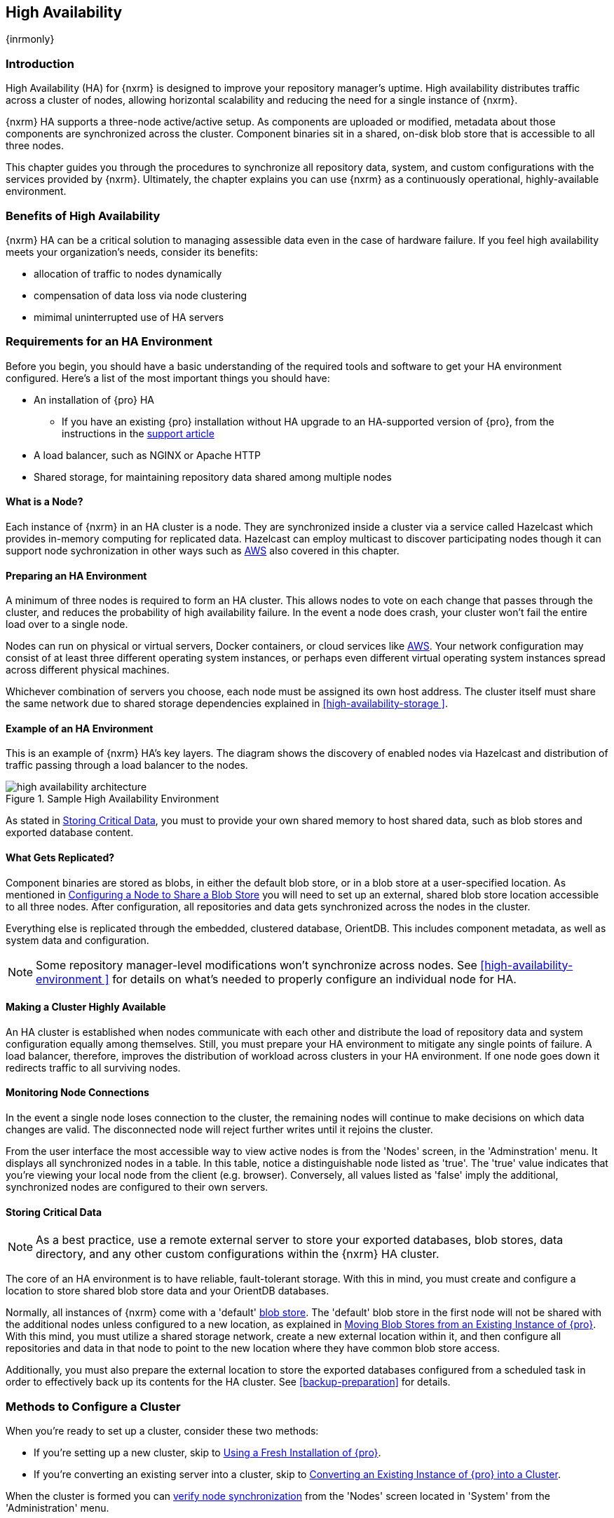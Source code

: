[[high-availability]]
==  High Availability
{inrmonly}

[[high-availability-introduction]]
=== Introduction

High Availability (HA) for {nxrm} is designed to improve your repository manager's uptime. High availability
distributes traffic across a cluster of nodes, allowing horizontal scalability and reducing the need for a
single instance of {nxrm}.

{nxrm} HA supports a three-node active/active setup. As components are uploaded or modified, metadata about
those components are synchronized across the cluster. Component binaries sit in a shared, on-disk blob store
that is accessible to all three nodes.

This chapter guides you through the procedures to synchronize all repository data, system, and custom
configurations with the services provided by {nxrm}. Ultimately, the chapter explains you can use {nxrm}
as a continuously operational, highly-available environment.

[[high-availability-benefits]]
=== Benefits of High Availability

{nxrm} HA can be a critical solution to managing assessible data even in the case of hardware failure.
If you feel high availability meets your organization's needs, consider its benefits:

* allocation of traffic to nodes dynamically
* compensation of data loss via node clustering
* mimimal uninterrupted use of HA servers

[[high-availability-requirements]]
=== Requirements for an HA Environment

Before you begin, you should have a basic understanding of the required tools and software to get your
HA environment configured. Here’s a list of the most important things you should have:

* An installation of {pro} HA
** If you have an existing {pro} installation without HA upgrade to an HA-supported version of {pro}, from the
instructions in the https://support.sonatype.com/hc/en-us/articles/231723267[support article]
* A load balancer, such as NGINX or Apache HTTP
* Shared storage, for maintaining repository data shared among multiple nodes

[[high-availability-node]]
==== What is a Node?

Each instance of {nxrm} in an HA cluster is a node. They are synchronized inside a cluster via a service called
Hazelcast which provides in-memory computing for replicated data. Hazelcast can employ multicast to discover
participating nodes though it can support node sychronization in other ways such as <<high-availability-aws,AWS>>
also covered in this chapter.

[[high-availability-prepare]]
==== Preparing an HA Environment

A minimum of three nodes is required to form an HA cluster. This allows nodes to vote on each change that passes
through the cluster, and reduces the probability of high availability failure. In the event a node does crash,
your cluster won’t fail the entire load over to a single node.

Nodes can run on physical or virtual servers, Docker containers, or cloud services like <<high-availability-aws,AWS>>.
Your network configuration may consist of at least three different operating system instances, or perhaps even
different virtual operating system instances spread across different physical machines.

Whichever combination of servers you choose, each node must be assigned its own host address. The cluster itself
must share the same network due to shared storage dependencies explained in <<high-availability-storage >>.

[[high-availability-diagram]]
==== Example of an HA Environment

This is an example of {nxrm} HA's key layers. The diagram shows the discovery of enabled nodes via Hazelcast
and distribution of traffic passing through a load balancer to the nodes.

[[fig-high-availability-architecture]]
.Sample High Availability Environment
image::figs/web/high-availability-architecture[scale=60]

As stated in <<high-availability-storage>>, you must to provide your own shared memory to host shared data,
such as blob stores and exported database content.

[[high-availability-replication]]
==== What Gets Replicated?

Component binaries are stored as blobs, in either the default blob store, or in a blob store at a user-specified
location. As mentioned in <<high-availability-blob-store>> you will need to set up an external, shared blob store
location accessible to all three nodes. After configuration, all repositories and data gets synchronized across
the nodes in the cluster.

Everything else is replicated through the embedded, clustered database, OrientDB. This includes component metadata,
as well as system data and configuration.

NOTE: Some repository manager-level modifications won't synchronize across nodes. See <<high-availability-environment >>
for details on what's needed to properly configure an individual node for HA.

[[high-availability-system]]
==== Making a Cluster Highly Available

An HA cluster is established when nodes communicate with each other and distribute the load of repository
data and system configuration equally among themselves. Still, you must prepare your HA environment to mitigate
any single points of failure. A load balancer, therefore, improves the distribution of workload across clusters
in your HA environment. If one node goes down it redirects traffic to all surviving nodes.

[[high-availability-connection]]
==== Monitoring Node Connections

In the event a single node loses connection to the cluster, the remaining nodes will continue to make decisions
on which data changes are valid. The disconnected node will reject further writes until it rejoins the cluster.

From the user interface the most accessible way to view active nodes is from the 'Nodes' screen, in the
'Adminstration' menu. It displays all synchronized nodes in a table. In this table, notice a distinguishable node
listed as 'true'. The 'true' value indicates that you're viewing your local node from the client (e.g. browser).
Conversely, all values listed as 'false' imply the additional, synchronized nodes are configured to their
own servers.

[[high-availability-storage]]
==== Storing Critical Data

NOTE: As a best practice, use a remote external server to store your exported databases, blob stores, data
directory, and any other custom configurations within the {nxrm} HA cluster.

The core of an HA environment is to have reliable, fault-tolerant storage. With this in mind, you must create
and configure a location to store shared blob store data and your OrientDB databases.

Normally, all instances of {nxrm} come with a 'default' <<admin-repository-blobstores,blob store>>. The 'default'
blob store in the first node will not be shared with the additional nodes unless configured to a new location,
as explained in <<high-availability-move>>. With this mind, you must utilize a shared storage network, create
a new external location within it, and then configure all repositories and data in that node to point to the
new location where they have common blob store access.

Additionally, you must also prepare the external location to store the exported databases configured from a
scheduled task in order to effectively back up its contents for the HA cluster. See <<backup-preparation>> for
details.

[[high-availability-methods]]
=== Methods to Configure a Cluster

When you're ready to set up a cluster, consider these two methods:

* If you're setting up a new cluster, skip to <<high-availability-new,Using a Fresh Installation of {pro}>>.
* If you're converting an existing server into a cluster, skip to <<high-availability-existing,Converting an
Existing Instance of {pro} into a Cluster>>.

When the cluster is formed you can <<high-availability-verify,verify node synchronization>> from the 'Nodes'
screen located in 'System' from the 'Administration' menu.

[[high-availability-new]]
==== Using a Fresh Installation of {pro}

To set up a fresh installation of {pro} for high availability:

1. Download {pro}, supported with high availability.
2. Install two additional {pro} instances on different hosts to establish three nodes.
3. Configure the blob store in the first node to an external location where the second and third nodes can
access it.

[[high-availability-existing]]
==== Converting an Existing Instance of {pro} into a Cluster

If you have an existing version pre-HA installation of {pro} 3, you can convert it into a cluster. Follow the
steps below to synchronize it with the second and third nodes.

1. Stop running the existing repository manager.
2. Follow the steps in the https://support.sonatype.com/hc/en-us/articles/231723267[support article] to
upgrade the repository manager to a version that supports high availability.
3. Download and unpack a new repository manager to establish a second node.
4. Create a third instance by copying the second repository manager to establish a third node.
5. Configure the blob store in the first node to an external location where the second and third can access it.
6. <<high-availability-nodes,Enable>> high availability on the three nodes.
7. Start the first node and wait for its start-up sequence to complete, then start the second and third
nodes to form the cluster.

[[high-availability-move]]
==== Moving Blob Stores from an Existing Instance of {pro}

As inferred in <<high-availability-storage>>, your node may contain blob stores created before initiating HA.
As is, those blob stores and their data will not be replicated. So to preserve them with data intact, you must
relocate them to the shared location planned for your HA environment. To do so, follow the steps in the
https://support.sonatype.com/hc/en-us/articles/235816228[support article]. After completing the steps, refer
to step 3 in <<high-availability-existing>> to complete HA set up.

[[high-availability-blob-store]]
==== Configuring a Node to Share a Blob Store

NOTE: Configuring a single node to share an entire `sonatype-work` directory will undermine HA configuration,
and might cause functional errors in the cluster. As mentioned in <<high-availability-storage >>, configure
the nodes to share access to components, instead.

To configure a single node sharing blob store access among new nodes:

1. Create a directory in an external location.
2. Start your primary repository manager.
3. Choose a 'Name' and add a 'Path' from the 'Blob stores' screen, referencing the new directory you created.
4. Click 'Create blob store'.

After the shared storage for blob stores is set up, continue to point all new repositories you create to the
shared location.

*Example: Configuring a Shared Blob Store for a Cluster*

Let's say you create a new blob store in an external backup location (e.g. `data-location`) and you want
to point a hosted npm repository to this location, for shared blob store access. Do the following:

1. Select a recipe from the 'Repositories' form, i.e. 'npm (hosted)'
2. Pick the `data-location` blob store in the 'Storage' section of the 'Repositories' form.
3. Click 'Create repository' to establish the new repository.

[[high-availability-nodes]]
==== Enabling High Availability

CAUTION: In the event you have empty nodes and are adding existing configured nodes to it, the existing 
unconfigured nodes would erase the existing configuration of the nodes added. When creating a cluster, it is 
important you start the configured nodes before the empty nodes to avoid unwanted configuration loss.

When you enable high availability, the nodes discover one another via link:https://hazelcast.com/[Hazelcast].
Hazelcast, by default, employs multicast to discover cluster members, but it supports node discovery in other
ways. If the default configuration isn't suitable for your network infrastructure, you will need to customize
`$install-dir/etc/fabric/hazelcast.xml`. See <<high-availability-aws>> for a concrete example.

Follow these steps to enable high availability:

1. In the first repository manager, open the `$data-dir/etc/nexus.properties` file.
2. Remove the `#` before +nexus.clustered = true+ to enable the node at start-up. 
3. Go to the second and third repository managers and repeat steps 1 and 2, to enable them for high availability.

[[high-availability-startup]]
==== Startup and Confirming Node Connectivity

After enabling high availability for your nodes, check the console to confirm that multicast discovers all three
corresponding nodes.

When you start the nodes, you will see a message in the `nexus.log` confirming the connection of the cluster
members, like the one below:

----
2016-06-28 17:34:26,577-0400 INFO  [hz.nexus.generic-operation.thread-1] *SYSTEM com.hazelcast.cluster.ClusterService - [192.168.99.1]:5702 [nexus] [3.5.3]
 
Members [3] {
    Member [192.168.99.1]:5701
    Member [192.168.99.1]:5702
    Member [192.168.99.1]:5703 this
}
----

[[high-availability-verify]]
==== Verifying Synchronization

At runtime, the repository manager user interface allows you to view the status of the nodes, regardless of
which you connect to, as they are synchronized.

See <<nodes>> for details on viewing active nodes in a cluster.

[[high-availability-environment]]
==== Configuring a Cluster after Setup

Once you have your high availability environment set up, be aware that almost all configuration done via the 
user interface is shared among all nodes in the cluster. In an HA cluster all nodes are treated equally.
For example, if you create a new repository all nodes in the cluster will be able to see it and utilize it.
Or if you want to change your 'Email Server' port you just need to do it once via the user interface on any
of the servers and the change will share.

NOTE: Same as a single server be aware, if multiple people are configuring something at the same time in your 
cluster, it may appear the changes are not sharing. If you refresh your screen, the latest changes will appear.

There are some things, however, that are not done or shared within the UI and need to be done on each individual 
server. These include:

- Any configuration files you add or modify (such as specifying a port via `nexus.properties` or setting up SSL)
- 'Refresh Interval' of the UI 'Log Viewer' setting
- Most log messages are not shared across the server, however logging levels are shared
- 'Metrics' displayed are for the individual server
- A 'Support ZIP' is for the individual server. If you have issues forming a cluster, consult your support
technician and provide support zips for all nodes.

TIP: Scheduled tasks will run against one node unless the 'Multi node' configuration option is selected or the 
task affects something that is in itself shared (like compaction of blob stores).

Regardless, {nxrm} configuration should not be done through the cluster's load balancer. Configuration should
occur on the individual node level.

When adding new nodes to the existing cluster be aware that they will get the shared configuration of the cluster 
regardless of how they are preconfigured.

[[high-availability-aws]]
==== Configuring High Availability for Amazon Web Services

{nxrm} can be deployed on cloud-computing services, such as Amazon Web Services (AWS). Depending on your network
security, additional configuration may be required. For example, if you use a network layer firewall application
it may block multicast communication. If such a failure occurs you will need to modify the Hazelcast configuration
file.

To configure Hazelcast for automatic node discovery find the `<join>` tag in `$install-dir/etc/fabric/hazelcast.xml`.
Then, edit the file for each node:

1. Change the value in `<multicast enabled="true">` to `"false"`.
2. Change the value in `<aws enabled="false">` to `"true"`.
3. Save the file.
4. Reboot each node in the cluster.

The `$install-dir/etc/fabric/hazelcast.xml` file with the modified properties will look similar to this:
----
<join>
    <multicast enabled="false">
       <multicast-group>224.2.2.3</multicast-group>
       <multicast-port>54327</multicast-port>
    </multicast>
    <tcp-ip enabled="false">
        <interface>127.0.0.1</interface>
    </tcp-ip>
    <aws enabled="true">
        <access-key>my-access-key</access-key>
        <secret-key>my-secret-key</secret-key>
        <!--optional, default is us-east-1 -->
        <region>us-west-1</region>
        <!--optional, default is ec2.amazonaws.com. If set, region shouldn't be set as it will override this property -->
        <host-header>ec2.amazonaws.com</host-header>
        <!-- optional, only instances belonging to this group will be discovered, default will try all running instances -->
        <security-group-name>security-group-name</security-group-name>
        <tag-key>type</tag-key>
        <tag-value>nexus-nodes</tag-value>
    </aws>
</join>
----

[[high-availability-backup]]
==== Backing up your HA Cluster

NOTE: The task described here only backs up the configuration and metadata.  The (shared) blob store(s) must be 
backed up independently.

Backup for HA uses the same concepts as outlined in <<backup>>. The notable exception is that when creating your 
'Export configuration & metadata for backup' scheduled task you must choose a node for the backup to run against. 
Since these nodes are sharing the same data, in most cases your selection should not matter.

Running the same scheduled task against the same node over and over does provide assurance that your files are 
backed up in the same place continuously.

While the scheduled task runs, the node configured against becomes read only. During this time, the other nodes 
in the cluster function as normal. When the backup is complete, the node picks up any changes made to the cluster 
configuration while it was performing the task. Any write operations run specifically against this node (as 
opposed to the cluster) will be run at that time as well.

[[high-availability-restore]]
==== Restoring your HA Cluster

Similar to the concepts outlined in <<backup>>, you can restore your a node with shared data in your HA environment.
You are required to choose a node from which you desire to restore OrientDB database contents. Then, follow the steps
in detail from <<backup-restore>>.
